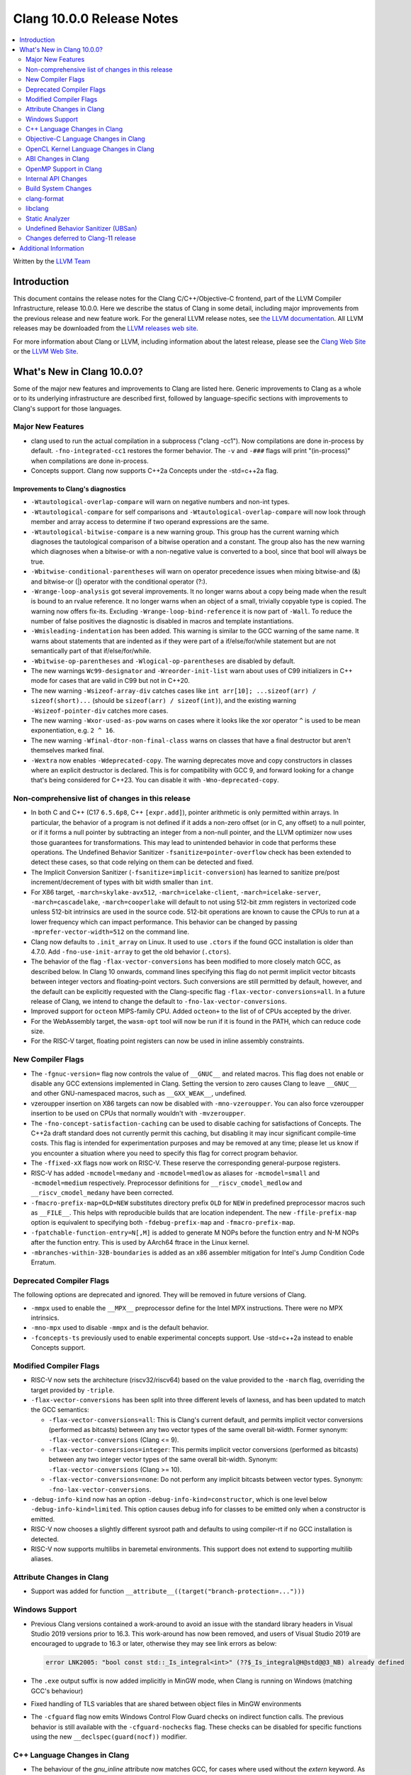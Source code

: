==========================
Clang 10.0.0 Release Notes
==========================

.. contents::
   :local:
   :depth: 2

Written by the `LLVM Team <https://llvm.org/>`_


Introduction
============

This document contains the release notes for the Clang C/C++/Objective-C
frontend, part of the LLVM Compiler Infrastructure, release 10.0.0. Here we
describe the status of Clang in some detail, including major
improvements from the previous release and new feature work. For the
general LLVM release notes, see `the LLVM
documentation <https://llvm.org/docs/ReleaseNotes.html>`_. All LLVM
releases may be downloaded from the `LLVM releases web
site <https://llvm.org/releases/>`_.

For more information about Clang or LLVM, including information about the
latest release, please see the `Clang Web Site <https://clang.llvm.org>`_ or the
`LLVM Web Site <https://llvm.org>`_.


What's New in Clang 10.0.0?
===========================

Some of the major new features and improvements to Clang are listed
here. Generic improvements to Clang as a whole or to its underlying
infrastructure are described first, followed by language-specific
sections with improvements to Clang's support for those languages.

Major New Features
------------------

- clang used to run the actual compilation in a subprocess ("clang -cc1").
  Now compilations are done in-process by default. ``-fno-integrated-cc1``
  restores the former behavior. The ``-v`` and ``-###`` flags will print
  "(in-process)" when compilations are done in-process.

- Concepts support. Clang now supports C++2a Concepts under the -std=c++2a flag.

Improvements to Clang's diagnostics
^^^^^^^^^^^^^^^^^^^^^^^^^^^^^^^^^^^

- ``-Wtautological-overlap-compare`` will warn on negative numbers and non-int
  types.

- ``-Wtautological-compare`` for self comparisons and
  ``-Wtautological-overlap-compare`` will now look through member and array
  access to determine if two operand expressions are the same.

- ``-Wtautological-bitwise-compare`` is a new warning group.  This group has the
  current warning which diagnoses the tautological comparison of a bitwise
  operation and a constant. The group also has the new warning which diagnoses
  when a bitwise-or with a non-negative value is converted to a bool, since
  that bool will always be true.

- ``-Wbitwise-conditional-parentheses`` will warn on operator precedence issues
  when mixing bitwise-and (&) and bitwise-or (|) operator with the
  conditional operator (?:).

- ``-Wrange-loop-analysis`` got several improvements. It no longer warns about a
  copy being made when the result is bound to an rvalue reference. It no longer
  warns when an object of a small, trivially copyable type is copied. The
  warning now offers fix-its. Excluding ``-Wrange-loop-bind-reference`` it is now
  part of ``-Wall``. To reduce the number of false positives the diagnostic is
  disabled in macros and template instantiations.

- ``-Wmisleading-indentation`` has been added. This warning is similar to the GCC
  warning of the same name. It warns about statements that are indented as if
  they were part of a if/else/for/while statement but are not semantically
  part of that if/else/for/while.

- ``-Wbitwise-op-parentheses`` and ``-Wlogical-op-parentheses`` are disabled by default.

- The new warnings ``Wc99-designator`` and ``-Wreorder-init-list`` warn about
  uses of C99 initializers in C++ mode for cases that are valid in C99 but not
  in C++20.

- The new warning ``-Wsizeof-array-div`` catches cases like
  ``int arr[10]; ...sizeof(arr) / sizeof(short)...``
  (should be ``sizeof(arr) / sizeof(int)``), and the existing warning
  ``-Wsizeof-pointer-div`` catches more cases.

- The new warning ``-Wxor-used-as-pow`` warns on cases where it looks like
  the xor operator ``^`` is used to be mean exponentiation, e.g. ``2 ^ 16``.

- The new warning ``-Wfinal-dtor-non-final-class`` warns on classes that
  have a final destructor but aren't themselves marked final.

- ``-Wextra`` now enables ``-Wdeprecated-copy``. The warning deprecates
  move and copy constructors in classes where an explicit destructor is
  declared. This is for compatibility with GCC 9, and forward looking
  for a change that's being considered for C++23. You can disable it with
  ``-Wno-deprecated-copy``.


Non-comprehensive list of changes in this release
-------------------------------------------------

* In both C and C++ (C17 ``6.5.6p8``, C++ ``[expr.add]``), pointer arithmetic is
  only permitted within arrays. In particular, the behavior of a program is not
  defined if it adds a non-zero offset (or in C, any offset) to a null pointer,
  or if it forms a null pointer by subtracting an integer from a non-null
  pointer, and the LLVM optimizer now uses those guarantees for transformations.
  This may lead to unintended behavior in code that performs these operations.
  The Undefined Behavior Sanitizer ``-fsanitize=pointer-overflow`` check has
  been extended to detect these cases, so that code relying on them can be
  detected and fixed.

* The Implicit Conversion Sanitizer (``-fsanitize=implicit-conversion``) has
  learned to sanitize pre/post increment/decrement of types with bit width
  smaller than ``int``.

* For X86 target, ``-march=skylake-avx512``, ``-march=icelake-client``,
  ``-march=icelake-server``, ``-march=cascadelake``, ``-march=cooperlake`` will default to
  not using 512-bit zmm registers in vectorized code unless 512-bit intrinsics
  are used in the source code. 512-bit operations are known to cause the CPUs
  to run at a lower frequency which can impact performance. This behavior can be
  changed by passing ``-mprefer-vector-width=512`` on the command line.

* Clang now defaults to ``.init_array`` on Linux. It used to use ``.ctors`` if
  the found GCC installation is older than 4.7.0. Add ``-fno-use-init-array`` to
  get the old behavior (``.ctors``).

* The behavior of the flag ``-flax-vector-conversions`` has been modified to
  more closely match GCC, as described below. In Clang 10 onwards, command lines
  specifying this flag do not permit implicit vector bitcasts between integer
  vectors and floating-point vectors. Such conversions are still permitted by
  default, however, and the default can be explicitly requested with the
  Clang-specific flag ``-flax-vector-conversions=all``. In a future release of
  Clang, we intend to change the default to ``-fno-lax-vector-conversions``.

* Improved support for ``octeon`` MIPS-family CPU. Added ``octeon+`` to
  the list of of CPUs accepted by the driver.

* For the WebAssembly target, the ``wasm-opt`` tool will now be run if it is
  found in the PATH, which can reduce code size.

* For the RISC-V target, floating point registers can now be used in inline
  assembly constraints.

New Compiler Flags
------------------

- The ``-fgnuc-version=`` flag now controls the value of ``__GNUC__`` and related
  macros. This flag does not enable or disable any GCC extensions implemented in
  Clang. Setting the version to zero causes Clang to leave ``__GNUC__`` and
  other GNU-namespaced macros, such as ``__GXX_WEAK__``, undefined.

- vzeroupper insertion on X86 targets can now be disabled with ``-mno-vzeroupper``.
  You can also force vzeroupper insertion to be used on CPUs that normally
  wouldn't with ``-mvzeroupper``.

- The ``-fno-concept-satisfaction-caching`` can be used to disable caching for
  satisfactions of Concepts. The C++2a draft standard does not currently permit
  this caching, but disabling it may incur significant compile-time costs. This
  flag is intended for experimentation purposes and may be removed at any time;
  please let us know if you encounter a situation where you need to specify this
  flag for correct program behavior.

- The ``-ffixed-xX`` flags now work on RISC-V. These reserve the corresponding
  general-purpose registers.

- RISC-V has added ``-mcmodel=medany`` and ``-mcmodel=medlow`` as aliases for
  ``-mcmodel=small`` and ``-mcmodel=medium`` respectively. Preprocessor definitions
  for ``__riscv_cmodel_medlow`` and ``__riscv_cmodel_medany`` have been corrected.

- ``-fmacro-prefix-map=OLD=NEW`` substitutes directory prefix ``OLD`` for
  ``NEW`` in predefined preprocessor macros such as ``__FILE__``. This helps
  with reproducible builds that are location independent. The new
  ``-ffile-prefix-map`` option is equivalent to specifying both
  ``-fdebug-prefix-map`` and ``-fmacro-prefix-map``.

- ``-fpatchable-function-entry=N[,M]`` is added to generate M NOPs before the
  function entry and N-M NOPs after the function entry. This is used by AArch64
  ftrace in the Linux kernel.

- ``-mbranches-within-32B-boundaries`` is added as an x86 assembler mitigation
  for Intel's Jump Condition Code Erratum.

Deprecated Compiler Flags
-------------------------

The following options are deprecated and ignored. They will be removed in
future versions of Clang.

- ``-mmpx`` used to enable the ``__MPX__`` preprocessor define for the Intel MPX
  instructions. There were no MPX intrinsics.

- ``-mno-mpx`` used to disable ``-mmpx`` and is the default behavior.

- ``-fconcepts-ts`` previously used to enable experimental concepts support. Use
  -std=c++2a instead to enable Concepts support.

Modified Compiler Flags
-----------------------

- RISC-V now sets the architecture (riscv32/riscv64) based on the value provided
  to the ``-march`` flag, overriding the target provided by ``-triple``.

- ``-flax-vector-conversions`` has been split into three different levels of
  laxness, and has been updated to match the GCC semantics:

  - ``-flax-vector-conversions=all``: This is Clang's current default, and
    permits implicit vector conversions (performed as bitcasts) between any
    two vector types of the same overall bit-width.
    Former synonym: ``-flax-vector-conversions`` (Clang <= 9).

  - ``-flax-vector-conversions=integer``: This permits implicit vector
    conversions (performed as bitcasts) between any two integer vector types of
    the same overall bit-width.
    Synonym: ``-flax-vector-conversions`` (Clang >= 10).

  - ``-flax-vector-conversions=none``: Do not perform any implicit bitcasts
    between vector types.
    Synonym: ``-fno-lax-vector-conversions``.

- ``-debug-info-kind`` now has an option ``-debug-info-kind=constructor``,
  which is one level below ``-debug-info-kind=limited``. This option causes
  debug info for classes to be emitted only when a constructor is emitted.

- RISC-V now chooses a slightly different sysroot path and defaults to using
  compiler-rt if no GCC installation is detected.

- RISC-V now supports multilibs in baremetal environments. This support does not
  extend to supporting multilib aliases.

Attribute Changes in Clang
--------------------------

- Support was added for function ``__attribute__((target("branch-protection=...")))``

Windows Support
---------------

- Previous Clang versions contained a work-around to avoid an issue with the
  standard library headers in Visual Studio 2019 versions prior to 16.3. This
  work-around has now been removed, and users of Visual Studio 2019 are
  encouraged to upgrade to 16.3 or later, otherwise they may see link errors as
  below:

  .. code-block:: console

    error LNK2005: "bool const std::_Is_integral<int>" (??$_Is_integral@H@std@@3_NB) already defined

- The ``.exe`` output suffix is now added implicitly in MinGW mode, when
  Clang is running on Windows (matching GCC's behaviour)

- Fixed handling of TLS variables that are shared between object files
  in MinGW environments

- The ``-cfguard`` flag now emits Windows Control Flow Guard checks on indirect
  function calls. The previous behavior is still available with the
  ``-cfguard-nochecks`` flag. These checks can be disabled for specific
  functions using the new ``__declspec(guard(nocf))`` modifier.


C++ Language Changes in Clang
-----------------------------

- The behaviour of the `gnu_inline` attribute now matches GCC, for cases
  where used without the `extern` keyword. As this is a change compared to
  how it behaved in previous Clang versions, a warning is emitted for this
  combination.

Objective-C Language Changes in Clang
-------------------------------------

- In both Objective-C and
  Objective-C++, ``-Wcompare-distinct-pointer-types`` will now warn when
  comparing ObjC ``Class`` with an ObjC instance type pointer.

  .. code-block:: objc

    Class clz = ...;
    MyType *instance = ...;
    bool eq = (clz == instance); // Previously undiagnosed, now warns.

- Objective-C++ now diagnoses conversions between ``Class`` and ObjC
  instance type pointers. Such conversions already emitted an
  on-by-default ``-Wincompatible-pointer-types`` warning in Objective-C
  mode, but had inadvertently been missed entirely in
  Objective-C++. This has been fixed, and they are now diagnosed as
  errors, consistent with the usual C++ treatment for conversions
  between unrelated pointer types.

  .. code-block:: objc

    Class clz = ...;
    MyType *instance = ...;
    clz = instance; // Previously undiagnosed, now an error.
    instance = clz; // Previously undiagnosed, now an error.

  One particular issue you may run into is attempting to use a class
  as a key in a dictionary literal. This will now result in an error,
  because ``Class`` is not convertible to ``id<NSCopying>``. (Note that
  this was already a warning in Objective-C mode.) While an arbitrary
  ``Class`` object is not guaranteed to implement ``NSCopying``, the
  default metaclass implementation does. Therefore, the recommended
  solution is to insert an explicit cast to ``id``, which disables the
  type-checking here.

 .. code-block:: objc

    Class cls = ...;

    // Error: cannot convert from Class to id<NSCoding>.
    NSDictionary* d = @{cls : @"Hello"};

    // Fix: add an explicit cast to 'id'.
    NSDictionary* d = @{(id)cls : @"Hello"};

OpenCL Kernel Language Changes in Clang
---------------------------------------

Generic changes:

- Made ``__private`` to be appear explicitly in diagnostics, AST, etc.
- Fixed diagnostics of ``enqueue_kernel``.

OpenCL builtin functions:

- The majority of the OpenCL builtin functions are now available through
  the experimental `TableGen` driven ``-fdeclare-opencl-builtins`` option.
- Align the ``enqueue_marker`` declaration in standard ``opencl-c.h`` to the
  OpenCL spec.
- Avoid a void pointer cast in the ``CLK_NULL_EVENT`` definition.
- Aligned OpenCL with c11 atomic fetch max/min.

Changes in C++ for OpenCL:

- Fixed language mode predefined macros for C++ mode.
- Allow OpenCL C style compound vector initialization.
- Improved destructor support.
- Implemented address space deduction for pointers/references
  to arrays and auto variables.
- Added address spaces support for lambdas and ``constexpr``.
- Fixed misc address spaces usages in classes.


ABI Changes in Clang
--------------------

- GCC passes vectors of __int128 in memory on X86-64. Clang historically
  broke the vectors into multiple scalars using two 64-bit values for each
  element. Clang now matches the GCC behavior on Linux and NetBSD. You can
  switch back to old API behavior with flag: ``-fclang-abi-compat=9.0``.

- RISC-V now chooses a default ``-march=`` and ``-mabi=`` to match (in almost
  all cases) the GCC defaults. On baremetal targets, where neither ``-march=``
  nor ``-mabi=`` are specified, Clang now differs from GCC by defaulting to
  ``-march=rv32imac`` ``-mabi=ilp32`` or ``-march=rv64imac`` ``-mabi=lp64``
  depending on the architecture in the target triple. These do not always match
  the defaults in Clang 9. We strongly suggest that you explicitly pass
  ``-march=`` and ``-mabi=`` when compiling for RISC-V, due to how extensible
  this architecture is.

- RISC-V now uses `target-abi` module metadata to encode the chosen psABI. This
  ensures that the correct lowering will be done by LLVM when LTO is enabled.

- An issue with lowering return types in the RISC-V ILP32D psABI has been fixed.

OpenMP Support in Clang
-----------------------

New features for OpenMP 5.0 were implemented. Use ``-fopenmp-version=50`` option to activate support for OpenMP 5.0.

- Added support for ``device_type`` clause in declare target directive.
- Non-static and non-ordered loops are nonmonotonic by default.
- Teams-based directives can be used as a standalone directive.
- Added support for collapsing of non-rectangular loops.
- Added support for range-based loops.
- Added support for collapsing of imperfectly nested loops.
- Added support for ``master taskloop``, ``parallel master taskloop``, ``master taskloop simd`` and ``parallel master taskloop simd`` directives.
- Added support for ``if`` clauses in simd-based directives.
- Added support for unified shared memory for NVPTX target.
- Added support for nested atomic and simd directives are allowed in sims-based directives.
- Added support for non temporal clauses in sims-based directives.
- Added basic support for conditional lastprivate variables

Other improvements:

- Added basic analysis for use of the uninitialized variables in clauses.
- Bug fixes.


Internal API Changes
--------------------

These are major API changes that have happened since the 9.0.0 release of
Clang. If upgrading an external codebase that uses Clang as a library,
this section should help get you past the largest hurdles of upgrading.

- libTooling APIs that transfer ownership of `FrontendAction` objects now pass
  them by `unique_ptr`, making the ownership transfer obvious in the type
  system. `FrontendActionFactory::create()` now returns a
  `unique_ptr<FrontendAction>`. `runToolOnCode`, `runToolOnCodeWithArgs`,
  `ToolInvocation::ToolInvocation()` now take a `unique_ptr<FrontendAction>`.

Build System Changes
--------------------

These are major changes to the build system that have happened since the 9.0.0
release of Clang. Users of the build system should adjust accordingly.

- In 8.0.0 and below, the install-clang-headers target would install clang's
  resource directory headers. This installation is now performed by the
  install-clang-resource-headers target. Users of the old install-clang-headers
  target should switch to the new install-clang-resource-headers target. The
  install-clang-headers target now installs clang's API headers (corresponding
  to its libraries), which is consistent with the install-llvm-headers target.

- In 9.0.0 and later Clang added a new target, clang-cpp, which generates a
  shared library comprised of all the clang component libraries and exporting
  the clang C++ APIs. Additionally the build system gained the new
  "CLANG_LINK_CLANG_DYLIB" option, which defaults Off, and when set to On, will
  force clang (and clang-based tools) to link the clang-cpp library instead of
  statically linking clang's components. This option will reduce the size of
  binary distributions at the expense of compiler performance.


clang-format
------------

- The ``Standard`` style option specifies which version of C++ should be used
  when parsing and formatting C++ code. The set of allowed values has changed:

  - ``Latest`` will always enable new C++ language features.
  - ``c++03``, ``c++11``, ``c++14``, ``c++17``, ``c++20`` will pin to exactly
    that language version.
  - ``Auto`` is the default and detects style from the code (this is unchanged).

  The previous values of ``Cpp03`` and ``Cpp11`` are deprecated. Note that
  ``Cpp11`` is treated as ``Latest``, as this was always clang-format's
  behavior. (One motivation for this change is the new name describes the
  behavior better).

- Clang-format has a new option called ``--dry-run`` or ``-n`` to emit a
  warning for clang-format violations. This can be used together
  with ``--ferror-limit=N`` to limit the number of warnings per file and ``--Werror``
  to make warnings into errors.

- Option *IncludeIsMainSourceRegex* has been added to allow for additional
  suffixes and file extensions to be considered as a source file
  for execution of logic that looks for "main *include* file" to put
  it on top.

  By default, clang-format considers *source* files as "main" only when
  they end with: ``.c``, ``.cc``, ``.cpp``, ``.c++``, ``.cxx``,
  ``.m`` or ``.mm`` extensions. This config option allows to
  extend this set of source files considered as "main".

  For example, if this option is configured to ``(Impl\.hpp)$``,
  then a file ``ClassImpl.hpp`` is considered "main" (in addition to
  ``Class.c``, ``Class.cc``, ``Class.cpp`` and so on) and "main
  include file" logic will be executed (with *IncludeIsMainRegex* setting
  also being respected in later phase). Without this option set,
  ``ClassImpl.hpp`` would not have the main include file put on top
  before any other include.

- Options ``DeriveLineEnding`` and  ``UseCRLF`` have been added to allow
  clang-format to control the newlines. ``DeriveLineEnding`` is by default
  ``true`` and reflects is the existing mechanism, which based is on majority
  rule. The new options allows this to be turned off and ``UseCRLF`` to control
  the decision as to which sort of line ending to use.

- Option ``SpaceBeforeSquareBrackets`` has been added to insert a space before
  array declarations.

  .. code-block:: c++

    int a [5];    vs    int a[5];

- Clang-format now supports JavaScript null operators.

  .. code-block:: c++

    const x = foo ?? default;
    const z = foo?.bar?.baz;

- Option ``AlwaysBreakAfterReturnType`` now manages all operator functions.

libclang
--------

- Various changes to reduce discrepancies in destructor calls between the
  generated ``CFG`` and the actual ``codegen``.

  In particular:

  - Respect C++17 copy elision; previously it would generate destructor calls
    for elided temporaries, including in initialization and return statements.

  - Don't generate duplicate destructor calls for statement expressions.

  - Fix initialization lists.

  - Fix comma operator.

  - Change printing of implicit destructors to print the type instead of the
    class name directly, matching the code for temporary object destructors.
    The class name was blank for lambdas.


Static Analyzer
---------------

- New checker: ``alpha.cplusplus.PlacementNew`` to detect whether the storage
  provided for default placement new is sufficiently large.

- New checker: ``fuchsia.HandleChecker`` to detect leaks related to Fuchsia
  handles.

- New checker: ``security.insecureAPI.decodeValueOfObjCType`` warns about
  potential buffer overflows when using ``[NSCoder decodeValueOfObjCType:at:]``

- ``deadcode.DeadStores`` now warns about nested dead stores.

- Condition values that are relevant to the occurrence of a bug are far better
  explained in bug reports.

- Despite still being at an alpha stage, checkers implementing taint analyses
  and C++ iterator rules were improved greatly.

- Numerous smaller fixes.

.. _release-notes-ubsan:

Undefined Behavior Sanitizer (UBSan)
------------------------------------

* The ``pointer-overflow`` check was extended added to catch the cases where
  a non-zero offset is applied to a null pointer, or the result of
  applying the offset is a null pointer.

  .. code-block:: c++

    #include <cstdint> // for intptr_t

    static char *getelementpointer_inbounds(char *base, unsigned long offset) {
      // Potentially UB.
      return base + offset;
    }

    char *getelementpointer_unsafe(char *base, unsigned long offset) {
      // Always apply offset. UB if base is ``nullptr`` and ``offset`` is not
      // zero, or if ``base`` is non-``nullptr`` and ``offset`` is
      // ``-reinterpret_cast<intptr_t>(base)``.
      return getelementpointer_inbounds(base, offset);
    }

    char *getelementpointer_safe(char *base, unsigned long offset) {
      // Cast pointer to integer, perform usual arithmetic addition,
      // and cast to pointer. This is legal.
      char *computed =
          reinterpret_cast<char *>(reinterpret_cast<intptr_t>(base) + offset);
      // If either the pointer becomes non-``nullptr``, or becomes
      // ``nullptr``, we must use ``computed`` result.
      if (((base == nullptr) && (computed != nullptr)) ||
          ((base != nullptr) && (computed == nullptr)))
        return computed;
      // Else we can use ``getelementpointer_inbounds()``.
      return getelementpointer_inbounds(base, offset);
    }

Changes deferred to Clang-11 release
------------------------------------

- The next release of clang (clang-11) will upgrade the default C language
  standard used if not specified via command line from gnu11 to gnu17.


Additional Information
======================

A wide variety of additional information is available on the `Clang web
page <https://clang.llvm.org/>`_. The web page contains versions of the
API documentation which are up-to-date with the Subversion version of
the source code. You can access versions of these documents specific to
this release by going into the "``clang/docs/``" directory in the Clang
tree.

If you have any questions or comments about Clang, please feel free to
contact us via the `mailing
list <https://lists.llvm.org/mailman/listinfo/cfe-dev>`_.
